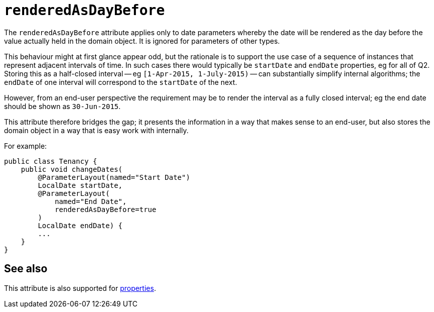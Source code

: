 = `renderedAsDayBefore`

:Notice: Licensed to the Apache Software Foundation (ASF) under one or more contributor license agreements. See the NOTICE file distributed with this work for additional information regarding copyright ownership. The ASF licenses this file to you under the Apache License, Version 2.0 (the "License"); you may not use this file except in compliance with the License. You may obtain a copy of the License at. http://www.apache.org/licenses/LICENSE-2.0 . Unless required by applicable law or agreed to in writing, software distributed under the License is distributed on an "AS IS" BASIS, WITHOUT WARRANTIES OR  CONDITIONS OF ANY KIND, either express or implied. See the License for the specific language governing permissions and limitations under the License.
:page-partial:



The `renderedAsDayBefore` attribute applies only to date parameters whereby the date will be rendered as the day before the value actually held in the domain object.
It is ignored for parameters of other types.

This behaviour might at first glance appear odd, but the rationale is to support the use case of a sequence of instances that represent adjacent intervals of time.
In such cases there would typically be `startDate` and `endDate` properties, eg for all of Q2.
Storing this as a half-closed interval -- eg `[1-Apr-2015, 1-July-2015)` -- can substantially simplify internal algorithms; the `endDate` of one interval will correspond to the `startDate` of the next.

However, from an end-user perspective the requirement may be to render the interval as a fully closed interval; eg the end date should be shown as `30-Jun-2015`.

This attribute therefore bridges the gap; it presents the information in a way that makes sense to an end-user, but also stores the domain object in a way that is easy work with internally.

For example:

[source,java]
----
public class Tenancy {
    public void changeDates(
        @ParameterLayout(named="Start Date")
        LocalDate startDate,
        @ParameterLayout(
            named="End Date",
            renderedAsDayBefore=true
        )
        LocalDate endDate) {
        ...
    }
}
----


== See also

This attribute is also supported for xref:refguide:applib-ant:PropertyLayout.adoc#renderedAsDayBefore[properties].

